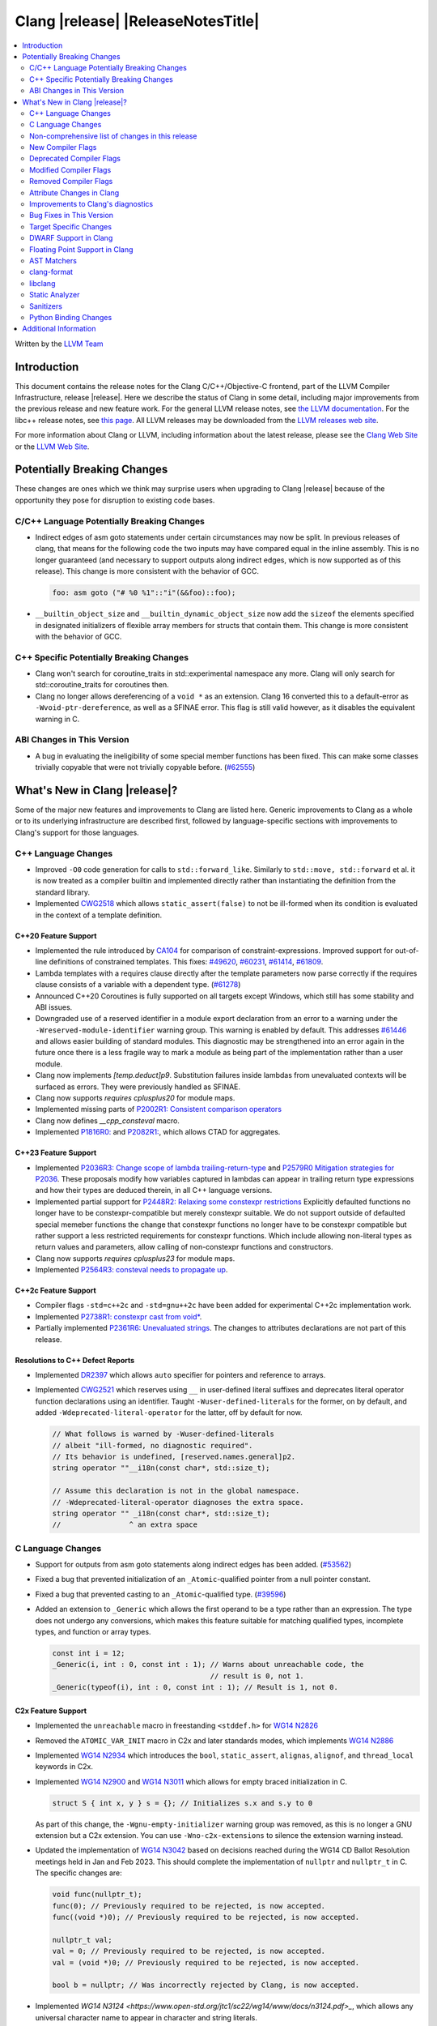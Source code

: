 ===========================================
Clang |release| |ReleaseNotesTitle|
===========================================

.. contents::
   :local:
   :depth: 2

Written by the `LLVM Team <https://llvm.org/>`_

.. only:: PreRelease

  .. warning::
     These are in-progress notes for the upcoming Clang |version| release.
     Release notes for previous releases can be found on
     `the Releases Page <https://llvm.org/releases/>`_.

Introduction
============

This document contains the release notes for the Clang C/C++/Objective-C
frontend, part of the LLVM Compiler Infrastructure, release |release|. Here we
describe the status of Clang in some detail, including major
improvements from the previous release and new feature work. For the
general LLVM release notes, see `the LLVM
documentation <https://llvm.org/docs/ReleaseNotes.html>`_. For the libc++ release notes,
see `this page <https://libcxx.llvm.org/ReleaseNotes.html>`_. All LLVM releases
may be downloaded from the `LLVM releases web site <https://llvm.org/releases/>`_.

For more information about Clang or LLVM, including information about the
latest release, please see the `Clang Web Site <https://clang.llvm.org>`_ or the
`LLVM Web Site <https://llvm.org>`_.

Potentially Breaking Changes
============================
These changes are ones which we think may surprise users when upgrading to
Clang |release| because of the opportunity they pose for disruption to existing
code bases.


C/C++ Language Potentially Breaking Changes
-------------------------------------------
- Indirect edges of asm goto statements under certain circumstances may now be
  split. In previous releases of clang, that means for the following code the
  two inputs may have compared equal in the inline assembly.  This is no longer
  guaranteed (and necessary to support outputs along indirect edges, which is
  now supported as of this release). This change is more consistent with the
  behavior of GCC.

  .. code-block:: c

    foo: asm goto ("# %0 %1"::"i"(&&foo)::foo);

- ``__builtin_object_size`` and ``__builtin_dynamic_object_size`` now add the
  ``sizeof`` the elements specified in designated initializers of flexible
  array members for structs that contain them. This change is more consistent
  with the behavior of GCC.

C++ Specific Potentially Breaking Changes
-----------------------------------------
- Clang won't search for coroutine_traits in std::experimental namespace any more.
  Clang will only search for std::coroutine_traits for coroutines then.
- Clang no longer allows dereferencing of a ``void *`` as an extension. Clang 16
  converted this to a default-error as ``-Wvoid-ptr-dereference``, as well as a
  SFINAE error. This flag is still valid however, as it disables the equivalent
  warning in C.

ABI Changes in This Version
---------------------------
- A bug in evaluating the ineligibility of some special member functions has been fixed. This can
  make some classes trivially copyable that were not trivially copyable before. (`#62555 <https://github.com/llvm/llvm-project/issues/62555>`_)

What's New in Clang |release|?
==============================
Some of the major new features and improvements to Clang are listed
here. Generic improvements to Clang as a whole or to its underlying
infrastructure are described first, followed by language-specific
sections with improvements to Clang's support for those languages.

C++ Language Changes
--------------------
- Improved ``-O0`` code generation for calls to ``std::forward_like``. Similarly to
  ``std::move, std::forward`` et al. it is now treated as a compiler builtin and implemented
  directly rather than instantiating the definition from the standard library.
- Implemented `CWG2518 <https://wg21.link/CWG2518>`_ which allows ``static_assert(false)``
  to not be ill-formed when its condition is evaluated in the context of a template definition.

C++20 Feature Support
^^^^^^^^^^^^^^^^^^^^^
- Implemented the rule introduced by `CA104 <https://wg21.link/P2103R0>`_  for comparison of
  constraint-expressions. Improved support for out-of-line definitions of constrained templates.
  This fixes:
  `#49620 <https://github.com/llvm/llvm-project/issues/49620>`_,
  `#60231 <https://github.com/llvm/llvm-project/issues/60231>`_,
  `#61414 <https://github.com/llvm/llvm-project/issues/61414>`_,
  `#61809 <https://github.com/llvm/llvm-project/issues/61809>`_.
- Lambda templates with a requires clause directly after the template parameters now parse
  correctly if the requires clause consists of a variable with a dependent type.
  (`#61278 <https://github.com/llvm/llvm-project/issues/61278>`_)
- Announced C++20 Coroutines is fully supported on all targets except Windows, which
  still has some stability and ABI issues.
- Downgraded use of a reserved identifier in a module export declaration from
  an error to a warning under the ``-Wreserved-module-identifier`` warning
  group. This warning is enabled by default. This addresses `#61446
  <https://github.com/llvm/llvm-project/issues/61446>`_ and allows easier
  building of standard modules. This diagnostic may be strengthened into an
  error again in the future once there is a less fragile way to mark a module
  as being part of the implementation rather than a user module.
- Clang now implements `[temp.deduct]p9`. Substitution failures inside lambdas from
  unevaluated contexts will be surfaced as errors. They were previously handled as
  SFINAE.
- Clang now supports `requires cplusplus20` for module maps.
- Implemented missing parts of `P2002R1: Consistent comparison operators <https://wg21.link/P2002R1>`_
- Clang now defines `__cpp_consteval` macro.
- Implemented `P1816R0: <https://wg21.link/p1816r0>`_ and `P2082R1: <https://wg21.link/p2082r1>`_,
  which allows CTAD for aggregates.

C++23 Feature Support
^^^^^^^^^^^^^^^^^^^^^

- Implemented `P2036R3: Change scope of lambda trailing-return-type <https://wg21.link/P2036R3>`_
  and `P2579R0 Mitigation strategies for P2036 <https://wg21.link/P2579R0>`_.
  These proposals modify how variables captured in lambdas can appear in trailing return type
  expressions and how their types are deduced therein, in all C++ language versions.
- Implemented partial support for `P2448R2: Relaxing some constexpr restrictions <https://wg21.link/p2448r2>`_
  Explicitly defaulted functions no longer have to be constexpr-compatible but merely constexpr suitable.
  We do not support outside of defaulted special memeber functions the change that constexpr functions no
  longer have to be constexpr compatible but rather support a less restricted requirements for constexpr
  functions. Which include allowing non-literal types as return values and parameters, allow calling of
  non-constexpr functions and constructors.
- Clang now supports `requires cplusplus23` for module maps.
- Implemented `P2564R3: consteval needs to propagate up <https://wg21.link/P2564R3>`_.

C++2c Feature Support
^^^^^^^^^^^^^^^^^^^^^
- Compiler flags ``-std=c++2c`` and ``-std=gnu++2c`` have been added for experimental C++2c implementation work.
- Implemented `P2738R1: constexpr cast from void* <https://wg21.link/P2738R1>`_.
- Partially implemented `P2361R6: Unevaluated strings <https://wg21.link/P2361R6>`_.
  The changes to attributes declarations are not part of this release.

Resolutions to C++ Defect Reports
^^^^^^^^^^^^^^^^^^^^^^^^^^^^^^^^^
- Implemented `DR2397 <https://wg21.link/CWG2397>`_ which allows ``auto`` specifier for pointers
  and reference to arrays.
- Implemented `CWG2521 <https://wg21.link/CWG2521>`_ which reserves using ``__`` in user-defined
  literal suffixes and deprecates literal operator function declarations using an identifier.
  Taught ``-Wuser-defined-literals`` for the former, on by default, and added
  ``-Wdeprecated-literal-operator`` for the latter, off by default for now.

  .. code-block:: c++

    // What follows is warned by -Wuser-defined-literals
    // albeit "ill-formed, no diagnostic required".
    // Its behavior is undefined, [reserved.names.general]p2.
    string operator ""__i18n(const char*, std::size_t);

    // Assume this declaration is not in the global namespace.
    // -Wdeprecated-literal-operator diagnoses the extra space.
    string operator "" _i18n(const char*, std::size_t);
    //                ^ an extra space

C Language Changes
------------------
- Support for outputs from asm goto statements along indirect edges has been
  added. (`#53562 <https://github.com/llvm/llvm-project/issues/53562>`_)
- Fixed a bug that prevented initialization of an ``_Atomic``-qualified pointer
  from a null pointer constant.
- Fixed a bug that prevented casting to an ``_Atomic``-qualified type.
  (`#39596 <https://github.com/llvm/llvm-project/issues/39596>`_)
- Added an extension to ``_Generic`` which allows the first operand to be a
  type rather than an expression. The type does not undergo any conversions,
  which makes this feature suitable for matching qualified types, incomplete
  types, and function or array types.

  .. code-block:: c

    const int i = 12;
    _Generic(i, int : 0, const int : 1); // Warns about unreachable code, the
                                         // result is 0, not 1.
    _Generic(typeof(i), int : 0, const int : 1); // Result is 1, not 0.

C2x Feature Support
^^^^^^^^^^^^^^^^^^^
- Implemented the ``unreachable`` macro in freestanding ``<stddef.h>`` for
  `WG14 N2826 <https://www.open-std.org/jtc1/sc22/wg14/www/docs/n2826.pdf>`_

- Removed the ``ATOMIC_VAR_INIT`` macro in C2x and later standards modes, which
  implements `WG14 N2886 <https://www.open-std.org/jtc1/sc22/wg14/www/docs/n2886.htm>`_

- Implemented `WG14 N2934 <https://www.open-std.org/jtc1/sc22/wg14/www/docs/n2934.pdf>`_
  which introduces the ``bool``, ``static_assert``, ``alignas``, ``alignof``,
  and ``thread_local`` keywords in C2x.

- Implemented `WG14 N2900 <https://www.open-std.org/jtc1/sc22/wg14/www/docs/n2900.htm>`_
  and `WG14 N3011 <https://www.open-std.org/jtc1/sc22/wg14/www/docs/n3011.htm>`_
  which allows for empty braced initialization in C.

  .. code-block:: c

    struct S { int x, y } s = {}; // Initializes s.x and s.y to 0

  As part of this change, the ``-Wgnu-empty-initializer`` warning group was
  removed, as this is no longer a GNU extension but a C2x extension. You can
  use ``-Wno-c2x-extensions`` to silence the extension warning instead.

- Updated the implementation of
  `WG14 N3042 <https://www.open-std.org/jtc1/sc22/wg14/www/docs/n3042.htm>`_
  based on decisions reached during the WG14 CD Ballot Resolution meetings held
  in Jan and Feb 2023. This should complete the implementation of ``nullptr``
  and ``nullptr_t`` in C. The specific changes are:

  .. code-block:: c

    void func(nullptr_t);
    func(0); // Previously required to be rejected, is now accepted.
    func((void *)0); // Previously required to be rejected, is now accepted.

    nullptr_t val;
    val = 0; // Previously required to be rejected, is now accepted.
    val = (void *)0; // Previously required to be rejected, is now accepted.

    bool b = nullptr; // Was incorrectly rejected by Clang, is now accepted.

- Implemented `WG14 N3124 <https://www.open-std.org/jtc1/sc22/wg14/www/docs/n3124.pdf>_`,
  which allows any universal character name to appear in character and string literals.


Non-comprehensive list of changes in this release
-------------------------------------------------
- Clang now saves the address of ABI-indirect function parameters on the stack,
  improving the debug information available in programs compiled without
  optimizations.
- Clang now supports ``__builtin_nondeterministic_value`` that returns a
  nondeterministic value of the same type as the provided argument.
- Clang now supports ``__builtin_FILE_NAME()`` which returns the same
  information as the ``__FILE_NAME__`` macro (the presumed file name
  from the invocation point, with no path components included).
- Clang now supports ``__builtin_assume_separate_storage`` that indicates that
  its arguments point to objects in separate storage allocations.
- Clang now supports expressions in ``#pragma clang __debug dump``.
- Clang now supports declaration of multi-dimensional arrays with
  ``__declspec(property)``.
- A new builtin type trait ``__is_trivially_equality_comparable`` has been added,
  which checks whether comparing two instances of a type is equivalent to
  ``memcmp(&lhs, &rhs, sizeof(T)) == 0``.
- Clang now ignores null directives outside of the include guard when deciding
  whether a file can be enabled for the multiple-include optimization.
- Clang now support ``__builtin_FUNCSIG()`` which returns the same information
  as the ``__FUNCSIG__`` macro (available only with ``-fms-extensions`` flag).
  This fixes (`#58951 <https://github.com/llvm/llvm-project/issues/58951>`_).
- Clang now supports the `NO_COLOR <https://no-color.org/>`_ environment
  variable as a way to disable color diagnostics.
- Clang now supports ``__builtin_isfpclass``, which checks if the specified
  floating-point value falls into any of the specified data classes.
- Added ``__builtin_elementwise_round`` for  builtin for floating
  point types. This allows access to ``llvm.round`` for
  arbitrary floating-point and vector of floating-point types.
- Added ``__builtin_elementwise_rint`` for floating point types. This
  allows access to ``llvm.rint`` for arbitrary floating-point and
  vector of floating-point types.
- Added ``__builtin_elementwise_nearbyint`` for floating point
  types. This allows access to ``llvm.nearbyint`` for arbitrary
  floating-point and vector of floating-point types.

New Compiler Flags
------------------
- The flag ``-std=c++23`` has been added. This behaves the same as the existing
  flag ``-std=c++2b``.
- ``-dumpdir`` has been implemented to specify auxiliary and dump output
  filenames for features like ``-gsplit-dwarf``.
- ``-fcaret-diagnostics-max-lines=`` has been added as a driver options, which
  lets users control the maximum number of source lines printed for a
  caret diagnostic.

Deprecated Compiler Flags
-------------------------

Modified Compiler Flags
-----------------------

- ``clang -g -gsplit-dwarf a.c -o obj/x`` (compile and link) now generates the
  ``.dwo`` file at ``obj/x-a.dwo``, instead of a file in the temporary
  directory (``/tmp`` on \*NIX systems, if none of the environment variables
  TMPDIR, TMP, and TEMP are specified).

- ``-ffat-lto-objects`` can now be used to emit object files with both object
  code and LLVM bitcode. Previously this flag was ignored for GCC compatibility.
  (`See related patch <https://reviews.llvm.org/D146777>`_).

Removed Compiler Flags
-------------------------
- The deprecated flag `-fmodules-ts` is removed. Please use ``-std=c++20``
  or higher to use standard C++ modules instead.
- The deprecated flag `-fcoroutines-ts` is removed. Please use ``-std=c++20``
  or higher to use standard C++ coroutines instead.
- The CodeGen flag `-lower-global-dtors-via-cxa-atexit` which affects how global
  destructors are lowered for MachO is removed without replacement. The default
  of `-lower-global-dtors-via-cxa-atexit=true` is now the only supported way.
- The cc1 flag ``-no-opaque-pointers`` has been removed.

Attribute Changes in Clang
--------------------------
- Introduced a new function attribute ``__attribute__((unsafe_buffer_usage))``
  to be worn by functions containing buffer operations that could cause out of
  bounds memory accesses. It emits warnings at call sites to such functions when
  the flag ``-Wunsafe-buffer-usage`` is enabled.
- ``__declspec`` attributes can now be used together with the using keyword. Before
  the attributes on ``__declspec`` was ignored, while now it will be forwarded to the
  point where the alias is used.
- Introduced a new ``USR`` (unified symbol resolution) clause inside of the
  existing ``__attribute__((external_source_symbol))`` attribute. Clang's indexer
  uses the optional USR value when indexing Clang's AST. This value is expected
  to be generated by an external compiler when generating C++ bindings during
  the compilation of the foreign language sources (e.g. Swift).
- The ``__has_attribute``, ``__has_c_attribute`` and ``__has_cpp_attribute``
  preprocessor operators now return 1 also for attributes defined by plugins.
- Improve the AST fidelity of ``alignas`` and ``_Alignas`` attribute. Before, we
  model ``alignas(type-id)`` as though the user wrote ``alignas(alignof(type-id))``,
  now we directly use ``alignas(type-id)``.

Improvements to Clang's diagnostics
-----------------------------------
- We now generate a diagnostic for signed integer overflow due to unary minus
  in a non-constant expression context.
  (`#31643 <https://github.com/llvm/llvm-project/issues/31643>`_)
- Clang now warns by default for C++20 and later about deprecated capture of
  ``this`` with a capture default of ``=``. This warning can be disabled with
  ``-Wno-deprecated-this-capture``.
- Clang had failed to emit some ``-Wundefined-internal`` for members of a local
  class if that class was first introduced with a forward declaration.
- Diagnostic notes and fix-its are now generated for ``ifunc``/``alias`` attributes
  which point to functions whose names are mangled.
- Diagnostics relating to macros on the command line of a preprocessed assembly
  file or precompiled header are now reported as coming from the file
  ``<command line>`` instead of ``<built-in>``.
- Clang constexpr evaluator now provides a more concise diagnostic when calling
  function pointer that is known to be null.
- Clang now avoids duplicate warnings on unreachable ``[[fallthrough]];`` statements
  previously issued from ``-Wunreachable-code`` and ``-Wunreachable-code-fallthrough``
  by prioritizing ``-Wunreachable-code-fallthrough``.
- Clang now correctly diagnoses statement attributes ``[[clang::always_inline]]`` and
  ``[[clang::noinline]]`` when used on a statement with dependent call expressions.
- Clang now checks for completeness of the second and third arguments in the
  conditional operator.
  (`#59718 <https://github.com/llvm/llvm-project/issues/59718>`_)
- There were some cases in which the diagnostic for the unavailable attribute
  might not be issued, this fixes those cases.
  (`61815 <https://github.com/llvm/llvm-project/issues/61815>`_)
- Clang now avoids unnecessary diagnostic warnings for obvious expressions in
  the case of binary operators with logical OR operations.
  (`#57906 <https://github.com/llvm/llvm-project/issues/57906>`_)
- Clang's "static assertion failed" diagnostic now points to the static assertion
  expression instead of pointing to the ``static_assert`` token.
  (`#61951 <https://github.com/llvm/llvm-project/issues/61951>`_)
- ``-Wformat`` now recognizes ``%lb`` for the ``printf``/``scanf`` family of
  functions.
  (`#62247: <https://github.com/llvm/llvm-project/issues/62247>`_).
- Clang now diagnoses shadowing of lambda's template parameter by a capture.
  (`#61105: <https://github.com/llvm/llvm-project/issues/61105>`_).
- Address a false positive in ``-Wpacked`` when applied to a non-pod type using
  Clang ABI >= 15.
  (`#62353: <https://github.com/llvm/llvm-project/issues/62353>`_,
  fallout from the non-POD packing ABI fix in LLVM 15).
- Clang constexpr evaluator now prints subobject's name instead of its type in notes
  when a constexpr variable has uninitialized subobjects after its constructor call.
  (`#58601 <https://github.com/llvm/llvm-project/issues/58601>`_)
- Clang's `-Wshadow` warning now warns about shadowings by static local variables
  (`#62850: <https://github.com/llvm/llvm-project/issues/62850>`_).
- Clang now warns when any predefined macro is undefined or redefined, instead
  of only some of them.
- Clang now correctly diagnoses when the argument to ``alignas`` or ``_Alignas``
  is an incomplete type.
  (`#55175: <https://github.com/llvm/llvm-project/issues/55175>`_, and fixes an
  incorrect mention of ``alignof`` in a diagnostic about ``alignas``).
- Clang will now show a margin with line numbers to the left of each line
  of code it prints for diagnostics. This can be disabled using
  ``-fno-diagnostics-show-line-numbers``. At the same time, the maximum
  number of code lines it prints has been increased from 1 to 16. This
  can be controlled using ``-fcaret-diagnostics-max-lines=``.
- Clang no longer emits ``-Wunused-variable`` warnings for variables declared
  with ``__attribute__((cleanup(...)))`` to match GCC's behavior.
- Clang now issues expected warnings for situations of comparing with NULL pointers.
  (`#42992: <https://github.com/llvm/llvm-project/issues/42992>`_)
- Clang now diagnoses unused const-qualified variable template as
  "unused variable template" rather than "unused variable".
- When diagnosing a constant expression where an enum without a fixed underlying
  type is set to a value outside the range of the enum's values, clang will now
  print the name of the enum in question.
- Clang no longer diagnoses a read of an empty structure as use of an
  uninitialized variable.
  (`#26842: <https://github.com/llvm/llvm-project/issues/26842>`_)
- The Fix-It emitted for unused labels used to expand to the next line, which caused
  visual oddities now that Clang shows more than one line of code snippet. This has
  been fixed and the Fix-It now only spans to the end of the ``:``.
- Clang now underlines the parameter list of function declaration when emitting
  a note about the mismatch in the number of arguments.
- Clang now diagnoses unexpected tokens after a
  ``#pragma clang|GCC diagnostic push|pop`` directive.
  (`#13920: <https://github.com/llvm/llvm-project/issues/13920>`_)
- Clang now does not try to analyze cast validity on variables with dependent alignment (`#63007: <https://github.com/llvm/llvm-project/issues/63007>`_).
- Clang constexpr evaluator now displays member function calls more precisely
  by making use of the syntactical structure of function calls. This avoids display
  of syntactically invalid codes in diagnostics.
  (`#57081: <https://github.com/llvm/llvm-project/issues/57081>`_)
- Clang no longer emits inappropriate notes about the loss of ``__unaligned`` qualifier
  on overload resolution, when the actual reason for the failure is loss of other qualifiers.
- Clang's notes about unconvertible types in overload resolution failure now covers
  the source range of parameter declaration of the candidate function declaration.

  *Example Code*:

  .. code-block:: c++

     void func(int aa, int bb);
     void test() { func(1, "two"); }

  *BEFORE*:

  .. code-block:: text

    source:2:15: error: no matching function for call to 'func'
    void test() { func(1, "two");  }
                  ^~~~
    source:1:6: note: candidate function not viable: no known conversion from 'const char[4]' to 'int' for 2nd argument
    void func(int aa, int bb);
         ^

  *AFTER*:

  .. code-block:: text

    source:2:15: error: no matching function for call to 'func'
    void test() { func(1, "two");  }
                  ^~~~
    source:1:6: note: candidate function not viable: no known conversion from 'const char[4]' to 'int' for 2nd argument
    void func(int aa, int bb);
         ^            ~~~~~~

- ``-Wformat`` cast fix-its will now suggest ``static_cast`` instead of C-style casts
  for C++ code.
- ``-Wformat`` will no longer suggest a no-op fix-it for fixing scoped enum format
  warnings. Instead, it will suggest casting the enum object to the type specified
  in the format string.
- Clang now emits ``-Wconstant-logical-operand`` warning even when constant logical
  operand is on left side.
  (`#37919 <https://github.com/llvm/llvm-project/issues/37919>`_)

Bug Fixes in This Version
-------------------------

- Added a new diagnostic warning group
  ``-Wdeprecated-redundant-constexpr-static-def``, under the existing
  ``-Wdeprecated`` group. This controls warnings about out-of-line definitions
  of 'static constexpr' data members that are unnecessary from C++17 onwards.
- Fix segfault while running clang-rename on a non existing file.
  (`#36471 <https://github.com/llvm/llvm-project/issues/36471>`_)
- Fix crash when diagnosing incorrect usage of ``_Nullable`` involving alias
  templates.
  (`#60344 <https://github.com/llvm/llvm-project/issues/60344>`_)
- Fix confusing warning message when ``/clang:-x`` is passed in ``clang-cl``
  driver mode and emit an error which suggests using ``/TC`` or ``/TP``
  ``clang-cl`` options instead.
  (`#59307 <https://github.com/llvm/llvm-project/issues/59307>`_)
- Fix assert that fails when the expression causing the this pointer to be
  captured by a block is part of a constexpr if statement's branch and
  instantiation of the enclosing method causes the branch to be discarded.
- Fix __VA_OPT__ implementation so that it treats the concatenation of a
  non-placemaker token and placemaker token as a non-placemaker token.
  (`#60268 <https://github.com/llvm/llvm-project/issues/60268>`_)
- Fix crash when taking the address of a consteval lambda call operator.
  (`#57682 <https://github.com/llvm/llvm-project/issues/57682>`_)
- Clang now support export declarations in the language linkage.
  (`#60405 <https://github.com/llvm/llvm-project/issues/60405>`_)
- Fix aggregate initialization inside lambda constexpr.
  (`#60936 <https://github.com/llvm/llvm-project/issues/60936>`_)
- No longer issue a false positive diagnostic about a catch handler that cannot
  be reached despite being reachable. This fixes
  `#61177 <https://github.com/llvm/llvm-project/issues/61177>`_ in anticipation
  of `CWG2699 <https://wg21.link/CWG2699>_` being accepted by WG21.
- Fix crash when parsing fold expression containing a delayed typo correction.
  (`#61326 <https://github.com/llvm/llvm-project/issues/61326>`_)
- Fix crash when dealing with some member accesses outside of class or member
  function context.
  (`#37792 <https://github.com/llvm/llvm-project/issues/37792>`_) and
  (`#48405 <https://github.com/llvm/llvm-project/issues/48405>`_)
- Fix crash when using ``[[clang::always_inline]]`` or ``[[clang::noinline]]``
  statement attributes on a call to a template function in the body of a
  template function.
- Fix coroutines issue where ``get_return_object()`` result was always eagerly
  converted to the return type. Eager initialization (allowing RVO) is now only
  performed when these types match, otherwise deferred initialization is used,
  enabling short-circuiting coroutines use cases. This fixes
  (`#56532 <https://github.com/llvm/llvm-project/issues/56532>`_) in
  anticipation of `CWG2563 <https://cplusplus.github.io/CWG/issues/2563.html>_`.
- Fix highlighting issue with ``_Complex`` and initialization list with more than
  2 items. (`#61518 <https://github.com/llvm/llvm-project/issues/61518>`_)
- Fix  ``getSourceRange`` on  ``VarTemplateSpecializationDecl`` and
  ``VarTemplatePartialSpecializationDecl``, which represents variable with
  the initializer, so it behaves consistently with other ``VarDecls`` and ends
  on the last token of initializer, instead of right angle bracket of
  the template argument list.
- Fix false-positive diagnostic issued for consteval initializers of temporary
  objects.
  (`#60286 <https://github.com/llvm/llvm-project/issues/60286>`_)
- Correct restriction of trailing requirements clauses on a templated function.
  Previously we only rejected non-'templated' things, but the restrictions ALSO need
  to limit non-defined/non-member functions as well. Additionally, we now diagnose
  requires on lambdas when not allowed, which we previously missed.
  (`#61748 <https://github.com/llvm/llvm-project/issues/61748>`_)
- Fix confusing diagnostic for incorrect use of qualified concepts names.
- Fix handling of comments in function like macros so they are ignored in -CC
  mode.
  (`#60887 <https://github.com/llvm/llvm-project/issues/60887>`_)
- Fix incorrect merging of lambdas across modules.
  (`#60985 <https://github.com/llvm/llvm-project/issues/60985>`_)
- Fix crash when handling nested immediate invocations in initializers of global
  variables.
  (`#58207 <https://github.com/llvm/llvm-project/issues/58207>`_)
- Fix crash when generating code coverage information for `PseudoObjectExpr` in
  Clang AST.
  (`#45481 <https://github.com/llvm/llvm-project/issues/45481>`_)
- Fix the assertion hit when a template consteval function appears in a nested
  consteval/constexpr call chain.
  (`#61142 <https://github.com/llvm/llvm-project/issues/61142>`_)
- Clang now better diagnose placeholder types constrained with a concept that is
  not a type concept.
- Fix crash when a doc comment contains a line splicing.
  (`#62054 <https://github.com/llvm/llvm-project/issues/62054>`_)
- Work around with a clang coverage crash which happens when visiting
  expressions/statements with invalid source locations in non-assert builds.
  Assert builds may still see assertions triggered from this.
- Fix a failed assertion due to an invalid source location when trying to form
  a coverage report for an unresolved constructor expression.
  (`#62105 <https://github.com/llvm/llvm-project/issues/62105>`_)
- Fix defaulted equality operator so that it does not attempt to compare unnamed
  bit-fields. This fixes:
  (`#61355 <https://github.com/llvm/llvm-project/issues/61335>`_) and
  (`#61417 <https://github.com/llvm/llvm-project/issues/61417>`_)
- Fix crash after suggesting typo correction to constexpr if condition.
  (`#61885 <https://github.com/llvm/llvm-project/issues/61885>`_)
- Clang constexpr evaluator now treats comparison of [[gnu::weak]]-attributed
  member pointer as an invalid expression.
- Fix crash when member function contains invalid default argument.
  (`#62122 <https://github.com/llvm/llvm-project/issues/62122>`_)
- Fix crash when handling undefined template partial specialization
  (`#61356 <https://github.com/llvm/llvm-project/issues/61356>`_)
- Fix premature substitution into the constraints of an inherited constructor.
- Fix crash when attempting to perform parenthesized initialization of an
  aggregate with a base class with only non-public constructors.
  (`#62296 <https://github.com/llvm/llvm-project/issues/62296>`_)
- Fix crash when handling initialization candidates for invalid deduction guide.
  (`#62408 <https://github.com/llvm/llvm-project/issues/62408>`_)
- Fix crash when redefining a variable with an invalid type again with an
  invalid type. (`#62447 <https://github.com/llvm/llvm-project/issues/62447>`_)
- Fix a stack overflow issue when evaluating ``consteval`` default arguments.
  (`#60082 <https://github.com/llvm/llvm-project/issues/60082>`_)
- Fix the assertion hit when generating code for global variable initializer of
  _BitInt(1) type.
  (`#62207 <https://github.com/llvm/llvm-project/issues/62207>`_)
- Fix lambdas and other anonymous function names not respecting ``-fdebug-prefix-map``
  (`#62192 <https://github.com/llvm/llvm-project/issues/62192>`_)
- Fix crash when attempting to pass a non-pointer type as first argument of
  ``__builtin_assume_aligned``.
  (`#62305 <https://github.com/llvm/llvm-project/issues/62305>`_)
- A default argument for a non-type template parameter is evaluated and checked
  at the point where it is required. This fixes:
  (`#62224 <https://github.com/llvm/llvm-project/issues/62224>`_) and
  (`#62596 <https://github.com/llvm/llvm-project/issues/62596>`_)
- Fix an assertion when instantiating the body of a Class Template Specialization
  when it had been instantiated from a partial template specialization with different
  template arguments on the containing class. This fixes:
  (`#60778 <https://github.com/llvm/llvm-project/issues/60778>`_).
- Fix a crash when an enum constant has a dependent-type recovery expression for
  C.
  (`#62446 <https://github.com/llvm/llvm-project/issues/62446>`_).
- Propagate the value-dependent bit for VAArgExpr. Fixes a crash where a
  __builtin_va_arg call has invalid arguments.
  (`#62711 <https://github.com/llvm/llvm-project/issues/62711>`_).
- Fix crash on attempt to initialize union with flexible array member.
  (`#61746 <https://github.com/llvm/llvm-project/issues/61746>`_).
- Clang `TextNodeDumper` enabled through `-ast-dump` flag no longer evaluates the
  initializer of constexpr `VarDecl` if the declaration has a dependent type.
- Match GCC's behavior for ``__builtin_object_size`` and
  ``__builtin_dynamic_object_size`` on structs containing flexible array
  members.
  (`#62789 <https://github.com/llvm/llvm-project/issues/62789>`_).
- Fix a crash when instantiating a non-type template argument in a dependent scope.
  (`#62533 <https://github.com/llvm/llvm-project/issues/62533>`_).
- Fix crash when diagnosing default comparison method.
  (`#62791 <https://github.com/llvm/llvm-project/issues/62791>`_) and
  (`#62102 <https://github.com/llvm/llvm-project/issues/62102>`_).
- Fix crash when passing a braced initializer list to a parentehsized aggregate
  initialization expression.
  (`#63008 <https://github.com/llvm/llvm-project/issues/63008>`_).
- Reject increment of bool value in unevaluated contexts after C++17.
  (`#47517 <https://github.com/llvm/llvm-project/issues/47517>`_).
- Fix assertion and quality of diagnostic messages in a for loop
  containing multiple declarations and a range specifier
  (`#63010 <https://github.com/llvm/llvm-project/issues/63010>`_).
- Fix rejects-valid when consteval operator appears inside of a template.
  (`#62886 <https://github.com/llvm/llvm-project/issues/62886>`_).
- Fix crash for code using ``_Atomic`` types in C++
  (`See patch <https://reviews.llvm.org/D152303>`_).
- Fix crash when passing a value larger then 64 bits to the aligned attribute.
  (`#50534 <https://github.com/llvm/llvm-project/issues/50534>`_).
- CallExpr built for C error-recovery now is always type-dependent. Fixes a
  crash when we encounter a unresolved TypoExpr during diagnostic emission.
  (`#50244 <https://github.com/llvm/llvm-project/issues/50244>`_).
- Apply ``-fmacro-prefix-map`` to anonymous tags in template arguments
  (`#63219 <https://github.com/llvm/llvm-project/issues/63219>`_).
- Clang now properly diagnoses format string mismatches involving scoped
  enumeration types. A scoped enumeration type is not promoted to an integer
  type by the default argument promotions, and thus this is UB. Clang's
  behavior now matches GCC's behavior in C++.
  (`#38717 <https://github.com/llvm/llvm-project/issues/38717>`_).
- Fixed a failing assertion when implicitly defining a function within a GNU
  statement expression that appears outside of a function block scope. The
  assertion was benign outside of asserts builds and would only fire in C.
  (`#48579 <https://github.com/llvm/llvm-project/issues/48579>`_).
- Fixed a failing assertion when applying an attribute to an anonymous union.
  The assertion was benign outside of asserts builds and would only fire in C++.
  (`#48512 <https://github.com/llvm/llvm-project/issues/48512>`_).
- Fixed a failing assertion when parsing incomplete destructor.
  (`#63503 <https://github.com/llvm/llvm-project/issues/63503>`_)
- Fix C++17 mode assert when parsing malformed code and the compiler is
  attempting to see if it could be type template for class template argument
  deduction. This fixes
  (`Issue 57495 <https://github.com/llvm/llvm-project/issues/57495>`_)
- Fix missing destructor calls and therefore memory leaks in generated code
  when an immediate invocation appears as a part of an expression that produces
  temporaries.
  (`#60709 <https://github.com/llvm/llvm-project/issues/60709>`_).
- Fixed a missed integer overflow warning with temporary values.
  (`#63629 <https://github.com/llvm/llvm-project/issues/63629>`_)
- Fixed parsing of elaborated type specifier inside of a new expression.
  (`#34341 <https://github.com/llvm/llvm-project/issues/34341>`_)
- Clang now correctly evaluates ``__has_extension (cxx_defaulted_functions)``
  and ``__has_extension (cxx_default_function_template_args)`` to 1.
  (`#61758 <https://github.com/llvm/llvm-project/issues/61758>`_)
- Stop evaluating a constant expression if the condition expression which in
  switch statement contains errors.
  (`#63453 <https://github.com/llvm/llvm-project/issues/63453>_`)
- Fixed false positive error diagnostic when pack expansion appears in template
  parameters of a member expression.
  (`#48731 <https://github.com/llvm/llvm-project/issues/48731>`_)
- Fix the contains-errors bit not being set for DeclRefExpr that refers to a
  VarDecl with invalid initializer. This fixes:
  (`#50236 <https://github.com/llvm/llvm-project/issues/50236>`_),
  (`#50243 <https://github.com/llvm/llvm-project/issues/50243>`_),
  (`#48636 <https://github.com/llvm/llvm-project/issues/48636>`_),
  (`#50320 <https://github.com/llvm/llvm-project/issues/50320>`_).
- Fix an assertion when using ``\u0024`` (``$``) as an identifier, by disallowing
  that construct (`#62133 <https://github.com/llvm/llvm-project/issues/38717>_`).
- Fix crash caused by PseudoObjectExprBitfields: NumSubExprs overflow.
  (`#63169 <https://github.com/llvm/llvm-project/issues/63169>_`)
- Fix crash when casting an object to an array type.
  (`#63758 <https://github.com/llvm/llvm-project/issues/63758>_`)

Bug Fixes to Compiler Builtins
^^^^^^^^^^^^^^^^^^^^^^^^^^^^^^

Bug Fixes to Attribute Support
^^^^^^^^^^^^^^^^^^^^^^^^^^^^^^
- Fixed a bug where attribute annotations on type specifiers (enums, classes,
  structs, unions, and scoped enums) were not properly ignored, resulting in
  misleading warning messages. Now, such attribute annotations are correctly
  ignored. (`#61660 <https://github.com/llvm/llvm-project/issues/61660>`_)
- GNU attributes preceding C++ style attributes on templates were not properly
  handled, resulting in compilation error. This has been corrected to match the
  behavior exhibited by GCC, which permits mixed ordering of GNU and C++
  attributes.

Bug Fixes to C++ Support
^^^^^^^^^^^^^^^^^^^^^^^^

- Fix crash on invalid code when looking up a destructor in a templated class
  inside a namespace.
  (`#59446 <https://github.com/llvm/llvm-project/issues/59446>`_)
- Fix crash when evaluating consteval constructor of derived class whose base
  has more than one field.
  (`#60166 <https://github.com/llvm/llvm-project/issues/60166>`_)
- Fix an issue about ``decltype`` in the members of class templates derived from
  templates with related parameters.
  (`#58674 <https://github.com/llvm/llvm-project/issues/58674>`_)
- Fix incorrect deletion of the default constructor of unions in some
  cases. (`#48416 <https://github.com/llvm/llvm-project/issues/48416>`_)
- No longer issue a pre-C++23 compatibility warning in ``-pedantic`` mode
  regarding overloaded `operator[]` with more than one parameter or for static
  lambdas. (`#61582 <https://github.com/llvm/llvm-project/issues/61582>`_)
- Stop stripping CV qualifiers from the type of ``this`` when capturing it by value in
  a lambda.
  (`#50866 <https://github.com/llvm/llvm-project/issues/50866>`_)
- Fix ordering of function templates by constraints when they have template
  template parameters with different nested constraints.
- Fix type equivalence comparison between auto types to take constraints into
  account.
- Fix bug in the computation of the ``__has_unique_object_representations``
  builtin for types with unnamed bitfields.
  (`#61336 <https://github.com/llvm/llvm-project/issues/61336>`_)
- Fix default member initializers sometimes being ignored when performing
  parenthesized aggregate initialization of templated types.
  (`#62266 <https://github.com/llvm/llvm-project/issues/62266>`_)
- Fix overly aggressive lifetime checks for parenthesized aggregate
  initialization.
  (`#61567 <https://github.com/llvm/llvm-project/issues/61567>`_)
- Fix a crash when expanding a pack as the index of a subscript expression.
- Fix handling of constexpr dynamic memory allocations in template
  arguments. (`#62462 <https://github.com/llvm/llvm-project/issues/62462>`_)
- Some predefined expressions are now treated as string literals in MSVC
  compatibility mode.
  (`#114 <https://github.com/llvm/llvm-project/issues/114>`_)
- Fix parsing of `auto(x)`, when it is surrounded by parentheses.
  (`#62494 <https://github.com/llvm/llvm-project/issues/62494>`_)
- Fix handling of generic lambda used as template arguments.
  (`#62611 <https://github.com/llvm/llvm-project/issues/62611>`_)
- Allow omitting ``typename`` in the parameter declaration of a friend
  constructor declaration.
  (`#63119 <https://github.com/llvm/llvm-project/issues/63119>`_)
- Fix access of a friend class declared in a local class. Clang previously
  emitted an error when a friend of a local class tried to access it's
  private data members.
- Allow abstract parameter and return types in functions that are
  either deleted or not defined.
  (`#63012 <https://github.com/llvm/llvm-project/issues/63012>`_)
- Fix handling of using-declarations in the init statements of for
  loop declarations.
  (`#63627 <https://github.com/llvm/llvm-project/issues/63627>`_)
- Fix crash when emitting diagnostic for out of order designated initializers
  in C++.
  (`#63605 <https://github.com/llvm/llvm-project/issues/63605>`_)
- Fix crash when using standard C++ modules with OpenMP.
  (`#62359 <https://github.com/llvm/llvm-project/issues/62359>`_)
- Fix crash when using consteval non static data member initialization in
  standard C++ modules.
  (`#60275 <https://github.com/llvm/llvm-project/issues/60275>`_)
- Fix handling of ADL for dependent expressions in standard C++ modules.
  (`#60488 <https://github.com/llvm/llvm-project/issues/60488>`_)
- Fix crash when combining `-ftime-trace` within standard C++ modules.
  (`#60544 <https://github.com/llvm/llvm-project/issues/60544>`_)
- Don't generate template specializations when importing standard C++ modules.
  (`#60693 <https://github.com/llvm/llvm-project/issues/60693>`_)
- Fix the visibility of `initializer list` in the importer of standard C++
  modules. This addresses
  (`#60775 <https://github.com/llvm/llvm-project/issues/60775>`_)
- Allow the use of constrained friend in standard C++ modules.
  (`#60890 <https://github.com/llvm/llvm-project/issues/60890>`_)
- Don't evaluate initializer of used variables in every importer of standard
  C++ modules.
  (`#61040 <https://github.com/llvm/llvm-project/issues/61040>`_)
- Fix the issue that the default `operator==` in standard C++ modules will
  cause duplicate symbol linker error.
  (`#61067 <https://github.com/llvm/llvm-project/issues/61067>`_)
- Fix the false positive ODR check for template names. This addresses the issue
  that we can't include `<ranges>` in multiple module units.
  (`#61317 <https://github.com/llvm/llvm-project/issues/61317>`_)
- Fix crash for inconsistent exported declarations in standard C++ modules.
  (`#61321 <https://github.com/llvm/llvm-project/issues/61321>`_)
- Fix ignoring `#pragma comment` and `#pragma detect_mismatch` directives in
  standard C++ modules.
  (`#61733 <https://github.com/llvm/llvm-project/issues/61733>`_)
- Don't generate virtual tables if the class is defined in another module units
  for Itanium ABI.
  (`#61940 <https://github.com/llvm/llvm-project/issues/61940>`_)
- Fix false postive check for constrained satisfaction in standard C++ modules.
  (`#62589 <https://github.com/llvm/llvm-project/issues/62589>`_)
- Serialize the evaluated constant values for variable declarations in standard
  C++ modules.
  (`#62796 <https://github.com/llvm/llvm-project/issues/62796>`_)
- Merge lambdas in require expressions in standard C++ modules.
  (`#63544 <https://github.com/llvm/llvm-project/issues/63544>`_)

- Fix location of default member initialization in parenthesized aggregate
  initialization.
  (`#63903 <https://github.com/llvm/llvm-project/issues/63903>`_)

Bug Fixes to AST Handling
^^^^^^^^^^^^^^^^^^^^^^^^^

- Preserve ``namespace`` definitions that follow malformed declarations.

Miscellaneous Bug Fixes
^^^^^^^^^^^^^^^^^^^^^^^

Miscellaneous Clang Crashes Fixed
^^^^^^^^^^^^^^^^^^^^^^^^^^^^^^^^^

- Dumping the AST to JSON no longer causes a failed assertion when targetting
  the Microsoft ABI and the AST to be dumped contains dependent names that
  would not typically be mangled.
  (`#61440 <https://github.com/llvm/llvm-project/issues/61440>`_)

Target Specific Changes
-----------------------

AMDGPU Support
^^^^^^^^^^^^^^

- Linking for AMDGPU now uses ``--no-undefined`` by default. This causes
  undefined symbols in the created module to be a linker error. To prevent this,
  pass ``-Wl,--undefined`` if compiling directly, or ``-Xoffload-linker
  --undefined`` if using an offloading language.
- The deprecated ``-mcode-object-v3`` and ``-mno-code-object-v3`` command-line
  options have been removed.
- A new option ``-mprintf-kind`` has been introduced that controls printf lowering
  scheme. It is currently supported only for HIP and takes following values,
  ``hostcall`` - printing happens during kernel execution via series of hostcalls,
  The scheme requires the system to support pcie atomics.(default)
  ``buffered`` - Scheme uses a debug buffer to populate printf varargs, does not
  rely on pcie atomics support.

X86 Support
^^^^^^^^^^^

- Add ISA of ``AMX-COMPLEX`` which supports ``tcmmimfp16ps`` and
  ``tcmmrlfp16ps``.
- Support ISA of ``SHA512``.
  * Support intrinsic of ``_mm256_sha512msg1_epi64``.
  * Support intrinsic of ``_mm256_sha512msg2_epi64``.
  * Support intrinsic of ``_mm256_sha512rnds2_epi64``.
- Support ISA of ``SM3``.
  * Support intrinsic of ``_mm_sm3msg1_epi32``.
  * Support intrinsic of ``_mm_sm3msg2_epi32``.
  * Support intrinsic of ``_mm_sm3rnds2_epi32``.
- Support ISA of ``SM4``.
  * Support intrinsic of ``_mm(256)_sm4key4_epi32``.
  * Support intrinsic of ``_mm(256)_sm4rnds4_epi32``.
- Support ISA of ``AVX-VNNI-INT16``.
  * Support intrinsic of ``_mm(256)_dpwsud(s)_epi32``.
  * Support intrinsic of ``_mm(256)_dpwusd(s)_epi32``.
  * Support intrinsic of ``_mm(256)_dpwuud(s)_epi32``.

Arm and AArch64 Support
^^^^^^^^^^^^^^^^^^^^^^^

- The hard-float ABI is now available in Armv8.1-M configurations that
  have integer MVE instructions (and therefore have FP registers) but
  no scalar or vector floating point computation. Previously, trying
  to select the hard-float ABI on such a target (via
  ``-mfloat-abi=hard`` or a triple ending in ``hf``) would silently
  use the soft-float ABI instead.

- Clang builtin ``__arithmetic_fence`` and the command line option ``-fprotect-parens``
  are now enabled for AArch64.

- Clang supports flag output operands by which conditions in the NZCV could be outputs
  of inline assembly for AArch64. This change is more consistent with the behavior of
  GCC.

   .. code-block:: c

     // int a = foo(); int* b = bar();
     asm("ands %w[a], %w[a], #3" : [a] "+r"(a), "=@cceq"(*b));

- Fix a crash when ``preserve_all`` calling convention is used on AArch64.
  `Issue 58145 <https://github.com/llvm/llvm-project/issues/58145>`_

Windows Support
^^^^^^^^^^^^^^^

LoongArch Support
^^^^^^^^^^^^^^^^^

- Patchable function entry (``-fpatchable-function-entry``) is now supported
  on LoongArch.
- Unaligned memory accesses can be toggled by ``-m[no-]unaligned-access`` or the
  aliases ``-m[no-]strict-align``.

RISC-V Support
^^^^^^^^^^^^^^
- Added ``-mrvv-vector-bits=`` option to give an upper and lower bound on vector
  length. Valid values are powers of 2 between 64 and 65536. A value of 32
  should eventually be supported. We also accept "zvl" to use the Zvl*b
  extension from ``-march`` or ``-mcpu`` to the be the upper and lower bound.
- Fixed incorrect ABI lowering of ``_Float16`` in the case of structs
  containing ``_Float16`` that are eligible for passing via GPR+FPR or
  FPR+FPR.
- Removed support for ``__attribute__((interrupt("user")))``. User-level
  interrupts are not in version 1.12 of the privileged specification.
- Added ``attribute(riscv_rvv_vector_bits(__riscv_v_fixed_vlen))`` to allow
  the size of a RVV (RISC-V Vector) scalable type to be specified. This allows
  RVV scalable vector types to be used in structs or in global variables.
- The rules for ordering of extensions in ``-march`` strings were relaxed. A
  canonical ordering is no longer enforced on ``z*``, ``s*``, and ``x*``
  prefixed extensions.

CUDA/HIP Language Changes
^^^^^^^^^^^^^^^^^^^^^^^^^

CUDA Support
^^^^^^^^^^^^
- Clang now supports CUDA SDK up to 12.1

AIX Support
^^^^^^^^^^^
- Add an AIX-only link-time option, `-mxcoff-build-id=0xHEXSTRING`, to allow users
  to embed a hex id in their binary such that it's readable by the program itself.
  This option is an alternative to the `--build-id=0xHEXSTRING` GNU linker option
  which is currently not supported by the AIX linker.

- Introduced the ``-mxcoff-roptr`` option to place constant objects with
  relocatable address values in the read-only data section. This option should
  be used with the ``-fdata-sections`` option, and is not supported with
  ``-fno-data-sections``. When ``-mxcoff-roptr`` is in effect at link time,
  read-only data sections with relocatable address values that resolve to
  imported symbols are made writable.

WebAssembly Support
^^^^^^^^^^^^^^^^^^^
- Shared library support (and PIC code generation) for WebAssembly is no longer
  limited to the Emscripten target OS and now works with other targets such as
  wasm32-wasi.  Note that the `format
  <https://github.com/WebAssembly/tool-conventions/blob/main/DynamicLinking.md>`_
  is not yet stable and may change between LLVM versions.  Also, WASI does not
  yet have facilities to load dynamic libraries.

AVR Support
^^^^^^^^^^^
- The definition of ``USHRT_MAX`` in the freestanding ``<limits.h>`` no longer
  overflows on AVR (where ``sizeof(int) == sizeof(unsigned short)``).  The type
  of ``USHRT_MAX`` is now ``unsigned int`` instead of ``int``, as required by
  the C standard.

DWARF Support in Clang
----------------------

Floating Point Support in Clang
-------------------------------
- Add ``__builtin_elementwise_log`` builtin for floating point types only.
- Add ``__builtin_elementwise_log10`` builtin for floating point types only.
- Add ``__builtin_elementwise_log2`` builtin for floating point types only.
- Add ``__builtin_elementwise_exp`` builtin for floating point types only.
- Add ``__builtin_elementwise_exp2`` builtin for floating point types only.
- Add ``__builtin_set_flt_rounds`` builtin for X86, x86_64, Arm and AArch64 only.

AST Matchers
------------

- Add ``coroutineBodyStmt`` matcher.

- The ``hasBody`` matcher now matches coroutine body nodes in
  ``CoroutineBodyStmts``.

clang-format
------------

- Add ``NextLineOnly`` style to option ``PackConstructorInitializers``.
  Compared to ``NextLine`` style, ``NextLineOnly`` style will not try to
  put the initializers on the current line first, instead, it will try to
  put the initializers on the next line only.
- Add additional Qualifier Ordering support for special cases such
  as templates, requires clauses, long qualified names.
- Fix all known issues associated with ``LambdaBodyIndentation: OuterScope``.
- Add ``BracedInitializerIndentWidth`` which can be used to configure
  the indentation level of the contents of braced init lists.
- Add ``KeepEmptyLinesAtEOF`` to keep empty lines at end of file.
- Add ``RemoveParentheses`` to remove redundant parentheses.
- Add ``TypeNames`` to treat listed non-keyword identifiers as type names.

libclang
--------

- Introduced the new function ``clang_CXXMethod_isExplicit``,
  which identifies whether a constructor or conversion function cursor
  was marked with the explicit identifier.

- Introduced the new ``CXIndex`` constructor function
  ``clang_createIndexWithOptions``, which allows storing precompiled preambles
  in memory or overriding the precompiled preamble storage path.

- Deprecated two functions ``clang_CXIndex_setGlobalOptions`` and
  ``clang_CXIndex_setInvocationEmissionPathOption`` in favor of the new
  function ``clang_createIndexWithOptions`` in order to improve thread safety.

- Added check in ``clang_getFieldDeclBitWidth`` for whether a bit-field
  has an evaluable bit width. Fixes undefined behavior when called on a
  bit-field whose width depends on a template parameter.

- Added ``CXBinaryOperatorKind`` and ``CXUnaryOperatorKind``.
  (`#29138 <https://github.com/llvm/llvm-project/issues/29138>`_)

Static Analyzer
---------------
- Fix incorrect alignment attribute on the this parameter of certain
  non-complete destructors when using the Microsoft ABI.
  (`#60465 <https://github.com/llvm/llvm-project/issues/60465>`_)

.. _release-notes-sanitizers:

Sanitizers
----------

Python Binding Changes
----------------------
The following methods have been added:

- ``clang_Location_isInSystemHeader`` exposed via the ``is_in_system_header``
  property of the `Location` class.

Additional Information
======================

A wide variety of additional information is available on the `Clang web
page <https://clang.llvm.org/>`_. The web page contains versions of the
API documentation which are up-to-date with the Git version of
the source code. You can access versions of these documents specific to
this release by going into the "``clang/docs/``" directory in the Clang
tree.

If you have any questions or comments about Clang, please feel free to
contact us on the `Discourse forums (Clang Frontend category)
<https://discourse.llvm.org/c/clang/6>`_.
